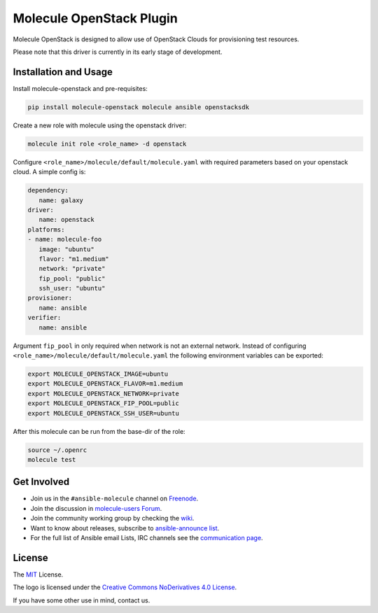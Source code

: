 *************************
Molecule OpenStack Plugin
*************************

.. image:: https://badge.fury.io/py/molecule-openstack.svg
   :target: https://badge.fury.io/py/molecule-openstack
   :alt: PyPI Package

.. image:: https://zuul-ci.org/gated.svg
   :target: https://dashboard.zuul.ansible.com/t/ansible/builds?project=ansible-community/molecule-openstack

.. image:: https://img.shields.io/badge/code%20style-black-000000.svg
   :target: https://github.com/python/black
   :alt: Python Black Code Style

.. image:: https://img.shields.io/badge/Code%20of%20Conduct-Ansible-silver.svg
   :target: https://docs.ansible.com/ansible/latest/community/code_of_conduct.html
   :alt: Ansible Code of Conduct

.. image:: https://img.shields.io/badge/Mailing%20lists-Ansible-orange.svg
   :target: https://docs.ansible.com/ansible/latest/community/communication.html#mailing-list-information
   :alt: Ansible mailing lists

.. image:: https://img.shields.io/badge/license-MIT-brightgreen.svg
   :target: LICENSE
   :alt: Repository License

Molecule OpenStack is designed to allow use of OpenStack Clouds for
provisioning test resources.

Please note that this driver is currently in its early stage of development.

.. _installation-and-usage:

Installation and Usage
======================

Install molecule-openstack and pre-requisites:

.. code-block::

   pip install molecule-openstack molecule ansible openstacksdk

Create a new role with molecule using the openstack driver:

.. code-block::

   molecule init role <role_name> -d openstack

Configure ``<role_name>/molecule/default/molecule.yaml`` with required
parameters based on your openstack cloud. A simple config is:

.. code-block:: yaml

   dependency:
      name: galaxy
   driver:
      name: openstack
   platforms:
   - name: molecule-foo
      image: "ubuntu"
      flavor: "m1.medium"
      network: "private"
      fip_pool: "public"
      ssh_user: "ubuntu"
   provisioner:
      name: ansible
   verifier:
      name: ansible

Argument ``fip_pool`` in only required when network is not an external
network. Instead of configuring
``<role_name>/molecule/default/molecule.yaml`` the following environment
variables can be exported:

.. code-block::

   export MOLECULE_OPENSTACK_IMAGE=ubuntu
   export MOLECULE_OPENSTACK_FLAVOR=m1.medium
   export MOLECULE_OPENSTACK_NETWORK=private
   export MOLECULE_OPENSTACK_FIP_POOL=public
   export MOLECULE_OPENSTACK_SSH_USER=ubuntu

After this molecule can be run from the base-dir of the role:

.. code-block::

   source ~/.openrc
   molecule test



.. _get-involved:

Get Involved
============

* Join us in the ``#ansible-molecule`` channel on `Freenode`_.
* Join the discussion in `molecule-users Forum`_.
* Join the community working group by checking the `wiki`_.
* Want to know about releases, subscribe to `ansible-announce list`_.
* For the full list of Ansible email Lists, IRC channels see the
  `communication page`_.

.. _`Freenode`: https://freenode.net
.. _`molecule-users Forum`: https://groups.google.com/forum/#!forum/molecule-users
.. _`wiki`: https://github.com/ansible/community/wiki/Molecule
.. _`ansible-announce list`: https://groups.google.com/group/ansible-announce
.. _`communication page`: https://docs.ansible.com/ansible/latest/community/communication.html

.. _license:

License
=======

The `MIT`_ License.

.. _`MIT`: https://github.com/ansible/molecule/blob/master/LICENSE

The logo is licensed under the `Creative Commons NoDerivatives 4.0 License`_.

If you have some other use in mind, contact us.

.. _`Creative Commons NoDerivatives 4.0 License`: https://creativecommons.org/licenses/by-nd/4.0/
